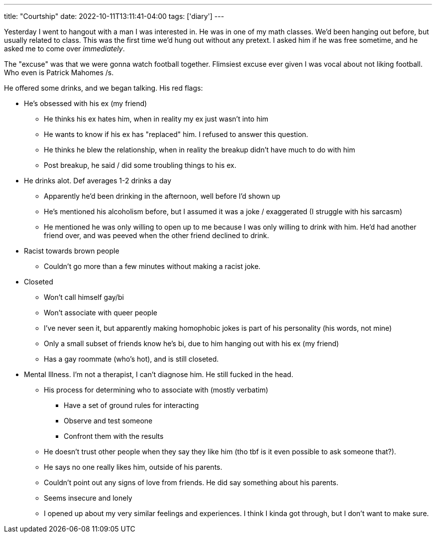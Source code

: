---
title: "Courtship"
date: 2022-10-11T13:11:41-04:00
tags: ['diary']
---

Yesterday I went to hangout with a man I was interested in. He was in one of my math classes. We'd been hanging out before, but usually related to class. This was the first time we'd hung out without any pretext. I asked him if he was free sometime, and he asked me to come over _immediately_.

The "excuse" was that we were gonna watch football together. Flimsiest excuse ever given I was vocal about not liking football. Who even is Patrick Mahomes /s.

He offered some drinks, and we began talking. His red flags:

* He's obsessed with his ex (my friend)
** He thinks his ex hates him, when in reality my ex just wasn't into him
** He wants to know if his ex has "replaced" him. I refused to answer this question.
** He thinks he blew the relationship, when in reality the breakup didn't have much to do with him
** Post breakup, he said / did some troubling things to his ex.

* He drinks alot. Def averages 1-2 drinks a day
** Apparently he'd been drinking in the afternoon, well before I'd shown up
** He's mentioned his alcoholism before, but I assumed it was a joke / exaggerated (I struggle with his sarcasm)
** He mentioned he was only willing to open up to me because I was only willing to drink with him. He'd had another friend over, and was peeved when the other friend declined to drink.

* Racist towards brown people
** Couldn't go more than a few minutes without making a racist joke.

* Closeted
** Won't call himself gay/bi
** Won't associate with queer people
** I've never seen it, but apparently making homophobic jokes is part of his personality (his words, not mine)
** Only a small subset of friends know he's bi, due to him hanging out with his ex (my friend)
** Has a gay roommate (who's hot), and is still closeted.

* Mental Illness. I'm not a therapist, I can't diagnose him. He still fucked in the head.
** His process for determining who to associate with (mostly verbatim)
*** Have a set of ground rules for interacting
*** Observe and test someone
*** Confront them with the results
** He doesn't trust other people when they say they like him (tho tbf is it even possible to ask someone that?).
** He says no one really likes him, outside of his parents.
** Couldn't point out any signs of love from friends. He did say something about his parents.
** Seems insecure and lonely
** I opened up about my very similar feelings and experiences. I think I kinda got through, but I don't want to make sure.
